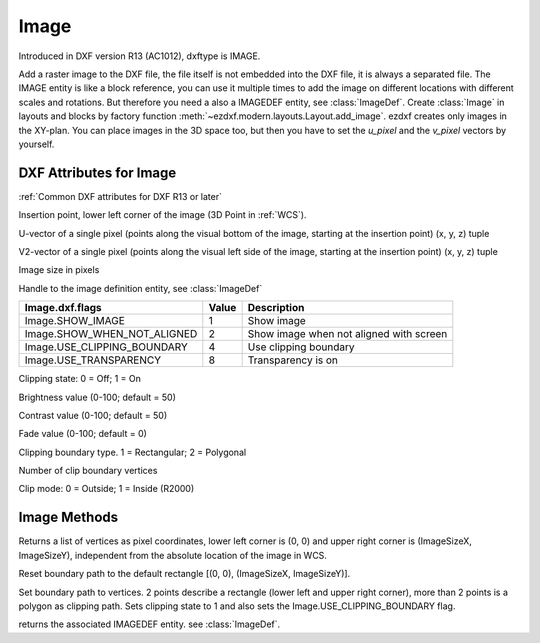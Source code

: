 Image
=====

.. class:: Image(GraphicEntity)

Introduced in DXF version R13 (AC1012), dxftype is IMAGE.

Add a raster image to the DXF file, the file itself is not embedded into the DXF file, it is always a separated file.
The IMAGE entity is like a block reference, you can use it multiple times to add the image on different locations
with different scales and rotations. But therefore you need a also a IMAGEDEF entity, see :class:`ImageDef`.
Create :class:`Image` in layouts and blocks by factory function :meth:`~ezdxf.modern.layouts.Layout.add_image`. ezdxf creates only
images in the XY-plan. You can place images in the 3D space too, but then you have to set the *u_pixel* and
the *v_pixel* vectors by yourself.


DXF Attributes for Image
------------------------

:ref:`Common DXF attributes for DXF R13 or later`

.. attribute:: Image.dxf.insert

Insertion point, lower left corner of the image (3D Point in :ref:`WCS`).

.. attribute:: Image.dxf.u_pixel

U-vector of a single pixel (points along the visual bottom of the image, starting at the insertion point) (x, y, z) tuple

.. attribute:: Image.dxf.v_pixel

V2-vector of a single pixel (points along the visual left side of the image, starting at the insertion point) (x, y, z) tuple

.. attribute:: Image.dxf.image_size

Image size in pixels

.. attribute:: Image.dxf.image_def

Handle to the image definition entity, see :class:`ImageDef`

.. attribute:: Image.dxf.flags

=========================== ======= ===========
Image.dxf.flags             Value   Description
=========================== ======= ===========
Image.SHOW_IMAGE            1       Show image
Image.SHOW_WHEN_NOT_ALIGNED 2       Show image when not aligned with screen
Image.USE_CLIPPING_BOUNDARY 4       Use clipping boundary
Image.USE_TRANSPARENCY      8       Transparency is on
=========================== ======= ===========

.. attribute:: Image.dxf.clipping

Clipping state: 0 = Off; 1 = On

.. attribute:: Image.dxf.brightness

Brightness value (0-100; default = 50)

.. attribute:: Image.dxf.contrast

Contrast value (0-100; default = 50)

.. attribute:: Image.dxf.fade

Fade value (0-100; default = 0)

.. attribute:: Image.dxf.clipping_boundary_type

Clipping boundary type. 1 = Rectangular; 2 = Polygonal

.. attribute:: Image.dxf.count_boundary_points

Number of clip boundary vertices

.. attribute:: Image.dxf.clip_mode

Clip mode: 0 = Outside; 1 = Inside (R2000)


Image Methods
-------------

.. method:: Image.get_boundary()

Returns a list of vertices as pixel coordinates, lower left corner is (0, 0) and upper right corner is (ImageSizeX,
ImageSizeY), independent from the absolute location of the image in WCS.

.. method:: Image.reset_boundary()

Reset boundary path to the default rectangle [(0, 0), (ImageSizeX, ImageSizeY)].

.. method:: Image.set_boundary(vertices)

Set boundary path to vertices. 2 points describe a rectangle (lower left and upper right corner), more than 2 points
is a polygon as clipping path. Sets clipping state to 1 and also sets the Image.USE_CLIPPING_BOUNDARY flag.

.. method:: Image.get_image_def()

returns the associated IMAGEDEF entity. see :class:`ImageDef`.

